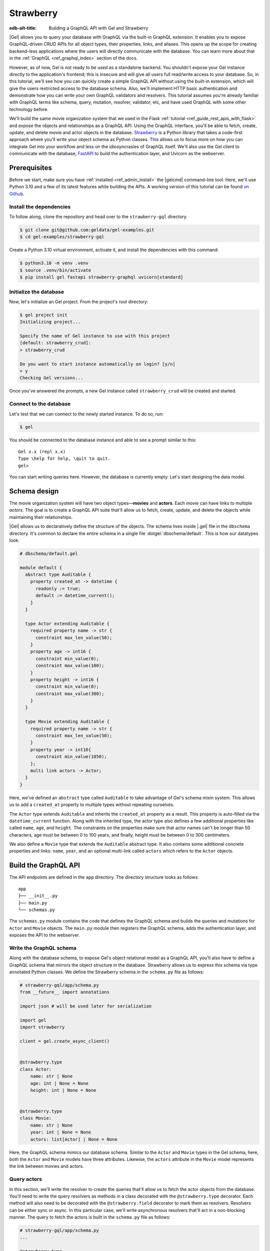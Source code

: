 ==========
Strawberry
==========

:edb-alt-title: Building a GraphQL API with Gel and Strawberry

|Gel| allows you to query your database with GraphQL via the built-in GraphQL
extension. It enables you to expose GraphQL-driven CRUD APIs for all object
types, their properties, links, and aliases. This opens up the scope for
creating backend-less applications where the users will directly communicate
with the database. You can learn more about that in the
:ref:`GraphQL <ref_graphql_index>` section of the docs.

However, as of now, Gel is not ready to be used as a standalone backend. You
shouldn't expose your Gel instance directly to the application's frontend;
this is insecure and will give all users full read/write access to your
database. So, in this tutorial, we'll see how you can quickly create a simple
GraphQL API without using the built-in extension, which will give the users
restricted access to the database schema. Also, we'll implement HTTP basic
authentication and demonstrate how you can write your own GraphQL validators
and resolvers. This tutorial assumes you're already familiar with GraphQL terms
like schema, query, mutation, resolver, validator, etc, and have used GraphQL
with some other technology before.

We'll build the same movie organization system that we used in the Flask
:ref:`tutorial <ref_guide_rest_apis_with_flask>`
and expose the objects and relationships as a GraphQL API. Using the GraphQL
interface, you'll be able to fetch, create, update, and delete movie and actor
objects in the database. `Strawberry <https://strawberry.rocks/>`_ is a Python
library that takes a code-first approach where you'll write your object schema
as Python classes. This allows us to focus more on how you can integrate Gel
into your workflow and less on the idiosyncrasies of GraphQL itself. We'll also
use the Gel client to communicate with the database,
`FastAPI <https://fastapi.tiangolo.com/>`_ to build the authentication layer,
and Uvicorn as the webserver.

Prerequisites
=============

Before we start, make sure you have :ref:`installed <ref_admin_install>` the
|gelcmd| command-line tool. Here, we'll use Python 3.10 and a few of its
latest features while building the APIs. A working version of this tutorial can
be found `on Github
<https://github.com/geldata/gel-examples/tree/main/strawberry-gql>`_.


Install the dependencies
^^^^^^^^^^^^^^^^^^^^^^^^

To follow along, clone the repository and head over to the ``strawberry-gql``
directory.


.. code-block:: bash

    $ git clone git@github.com:geldata/gel-examples.git
    $ cd gel-examples/strawberry-gql

Create a Python 3.10 virtual environment, activate it, and install the
dependencies with this command:

.. code-block:: bash

    $ python3.10 -m venv .venv
    $ source .venv/bin/activate
    $ pip install gel fastapi strawberry-graphql uvicorn[standard]


Initialize the database
^^^^^^^^^^^^^^^^^^^^^^^

Now, let's initialize an Gel project. From the project's root directory:

.. code-block:: bash

    $ gel project init
    Initializing project...

    Specify the name of Gel instance to use with this project
    [default: strawberry_crud]:
    > strawberry_crud

    Do you want to start instance automatically on login? [y/n]
    > y
    Checking Gel versions...

Once you've answered the prompts, a new Gel instance called
``strawberry_crud`` will be created and started.


Connect to the database
^^^^^^^^^^^^^^^^^^^^^^^

Let's test that we can connect to the newly started instance. To do so, run:

.. code-block:: bash

    $ gel

You should be connected to the database instance and able to see a prompt
similar to this:

::

    Gel x.x (repl x.x)
    Type \help for help, \quit to quit.
    gel>

You can start writing queries here. However, the database is currently
empty. Let's start designing the data model.

Schema design
=============

The movie organization system will have two object types—**movies** and
**actors**. Each *movie* can have links to multiple *actors*. The goal is to
create a GraphQL API suite that'll allow us to fetch, create, update, and
delete the objects while maintaining their relationships.

|Gel| allows us to declaratively define the structure of the objects. The
schema lives inside |.gel| file in the ``dbschema`` directory. It's
common to declare the entire schema in a single file :dotgel:`dbschema/default`.
This is how our datatypes look:

.. code-block:: sdl

    # dbschema/default.gel

    module default {
      abstract type Auditable {
        property created_at -> datetime {
          readonly := true;
          default := datetime_current();
        }
      }

      type Actor extending Auditable {
        required property name -> str {
          constraint max_len_value(50);
        }
        property age -> int16 {
          constraint min_value(0);
          constraint max_value(100);
        }
        property height -> int16 {
          constraint min_value(0);
          constraint max_value(300);
        }
      }

      type Movie extending Auditable {
        required property name -> str {
          constraint max_len_value(50);
        }
        property year -> int16{
          constraint min_value(1850);
        };
        multi link actors -> Actor;
      }
    }


Here, we've defined an ``abstract`` type called ``Auditable`` to take advantage
of Gel's schema mixin system. This allows us to add a ``created_at``
property to multiple types without repeating ourselves.

The ``Actor`` type extends ``Auditable`` and inherits the ``created_at``
property as a result. This property is auto-filled via the ``datetime_current``
function. Along with the inherited type, the actor type also defines a few
additional properties like called ``name``, ``age``, and ``height``. The
constraints on the properties make sure that actor names can't be longer than
50 characters, age must be between 0 to 100 years, and finally, height must be
between 0 to 300 centimeters.

We also define a ``Movie`` type that extends the ``Auditable`` abstract type.
It also contains some additional concrete properties and links: ``name``,
``year``, and an optional multi-link called ``actors`` which refers to the
``Actor`` objects.


Build the GraphQL API
=====================

The API endpoints are defined in the ``app`` directory. The directory structure
looks as follows:

::

    app
    ├── __init__.py
    ├── main.py
    └── schemas.py

The ``schemas.py`` module contains the code that defines the GraphQL schema and
builds the queries and mutations for ``Actor`` and ``Movie`` objects. The
``main.py`` module then registers the GraphQL schema, adds the authentication
layer, and exposes the API to the webserver.


Write the GraphQL schema
^^^^^^^^^^^^^^^^^^^^^^^^^^^

Along with the database schema, to expose Gel's object relational model as a
GraphQL API, you'll also have to define a GraphQL schema that mirrors the
object structure in the database. Strawberry allows us to express this schema
via type annotated Python classes. We define the Strawberry schema in the
``schema.py`` file as follows:

.. code-block:: python

    # strawberry-gql/app/schema.py
    from __future__ import annotations

    import json # will be used later for serialization

    import gel
    import strawberry

    client = gel.create_async_client()


    @strawberry.type
    class Actor:
        name: str | None
        age: int | None = None
        height: int | None = None


    @strawberry.type
    class Movie:
        name: str | None
        year: int | None = None
        actors: list[Actor] | None = None

Here, the GraphQL schema mimics our database schema. Similar to the ``Actor``
and ``Movie`` types in the Gel schema, here, both the ``Actor`` and
``Movie`` models have three attributes. Likewise, the ``actors`` attribute in
the ``Movie`` model represents the link between movies and actors.


Query actors
^^^^^^^^^^^^

In this section, we'll write the resolver to create the queries that'll
allow us to fetch the actor objects from the database. You'll need to write the
query resolvers as methods in a class decorated with the ``@strawberry.type``
decorator. Each method will also need to be decorated with the
``@strawberry.field`` decorator to mark them as resolvers. Resolvers can be
either sync or async. In this particular case, we'll write asynchronous
resolvers that'll act in a non-blocking manner. The query to fetch the actors
is built in the ``schema.py`` file as follows:

.. code-block:: python

    # strawberry-gql/app/schema.py
    ...

    @strawberry.type
    class Query:
        @strawberry.field
        async def get_actors(
            self, filter_name: str | None = None
        ) -> list[Actor]:

            if filter_name:
                actors_json = await client.query_json(
                    """
                    select Actor {name, age, height}
                    filter .name=<str>$filter_name
                """,
                    filter_name=filter_name,
                )
            else:
                actors_json = await client.query_json(
                    """
                    select Actor {name, age, height}
                """
                )
            actors = json.loads(actors_json)
            return [
                Actor(name, age, height)
                for (name, age, height) in (
                    d.values() for d in actors
                )
            ]

    # Register the Query.
    schema = strawberry.Schema(query=Query)

Here, the ``get_actors`` resolver method accepts an optional ``filter_name``
parameter and returns a list of ``Actor`` type objects. The optional
``filter_name`` parameter allows us to build the capability of filtering the
actor objects by name. Inside the method, we use the Gel client to
asynchronously query the data. The ``client.query_json`` method returns JSON
serialized data which we use to create the ``Actor`` instances. Finally, we
return the list of actor instances and the rest of the work is done by
Strawberry. Then in the last line of the above snippet, we register the
``Query`` class to build the ``Schema`` instance.

Afterward, in the ``main.py`` module, we use FastAPI to expose the ``/graphql``
endpoint. Also, we add a basic HTTP authentication layer to demonstrate how you
can easily protect your GraphQL endpoint by leveraging FastAPI's dependency
injection system. Here's how the content of the ``main.py`` looks:

.. code-block:: python

    # strawberry-gql/app/main.py
    from __future__ import annotations

    import secrets
    from typing import Literal

    from fastapi import (
        Depends, FastAPI, HTTPException, Request,
        Response, status
    )
    from fastapi.security import HTTPBasic, HTTPBasicCredentials
    from strawberry.fastapi import GraphQLRouter

    from app.schema import schema

    app = FastAPI()
    router = GraphQLRouter(schema)
    security = HTTPBasic()


    def auth(
        credentials: HTTPBasicCredentials = Depends(security)
    ) -> Literal[True]:

        """Simple HTTP Basic Auth."""

        correct_username = secrets.compare_digest(
            credentials.username, "ubuntu"
        )
        correct_password = secrets.compare_digest(
            credentials.password, "debian"
        )

        if not (correct_username and correct_password):
            raise HTTPException(
                status_code=status.HTTP_401_UNAUTHORIZED,
                detail="Incorrect email or password",
                headers={"WWW-Authenticate": "Basic"},
            )
        return True


    @router.api_route("/", methods=["GET", "POST"])
    async def graphql(request: Request) -> Response:
        return await router.handle_graphql(request=request)

    app.include_router(
        router, prefix="/graphql", dependencies=[Depends(auth)]
    )

First, we initialize the ``FastAPI`` app instance which will communicate with
the Uvicorn webserver. Then we attach the initialized ``schema`` instance to
the ``GraphQLRouter``. The ``HTTPBasic`` class provides the machinery required
to add the authentication layer. The ``auth`` function houses the
implementation details of how we're comparing the incoming and expected
username and passwords as well as how the webserver is going to handle
unauthorized requests. The ``graphql`` handler function is the one that handles
the incoming HTTP requests. Finally, the router instance and the security
handler are registered to the app instance via the ``app.include_router``
method.

We can now start querying the ``/graphql`` endpoint. We'll use the built-in
GraphiQL interface to perform the queries. Before that, let's start the Uvicorn
webserver first. Run:

.. code-block:: bash

    $ uvicorn app.main:app --port 5000 --reload

This exposes the webserver in port 5000. Now, in your browser, go to
`http://localhost:5000/graphql <http://localhost:5000/graphql>`_. Here, you'll
find that the HTTP basic auth requires us to provide the username and password.

.. image::
    /docs/tutorials/strawberry/http_basic.png
    :alt: HTTP basic auth prompt
    :width: 100%


Currently, the allowed username and password is ``ubuntu`` and ``debian``
respectively. Provide the credentials and you'll be taken to a page that looks
like this:


.. image::
    /docs/tutorials/strawberry/graphiql.png
    :alt: GraphiQL interface
    :width: 100%

You can write your GraphQL queries here. Let's write a query that'll fetch all
the actors in the database and show all three of their attributes. The
following query does that:

.. code-block:: graphql

    query ActorQuery {
      getActors {
        age
        height
        name
      }
    }

The following response will appear on the right panel of the GraphiQL explorer:

.. image::
    /docs/tutorials/strawberry/query_actors.png
    :alt: Query actors
    :width: 100%

Since as of now, the database doesn't have any data, the payload is returning
an empty list. Let's write a mutation and create some actors.

Mutate actors
^^^^^^^^^^^^^^^

Mutations are also written in the ``schema.py`` file. To write a mutation,
you'll have to create a separate class where you'll write the mutation
resolvers. The resolver methods will need to be decorated with
the ``@strawberry.mutation`` decorator. You can write the mutation that'll
create an actor object in the database as follows:

.. code-block:: python

    # strawberry-gql/app/schema.py
    ...

    @strawberry.type
    class Mutation:
        @strawberry.mutation
        async def create_actor(
            self, name: str,
            age: int | None = None,
            height: int | None = None
        ) -> ResponseActor:

            actor_json = await client.query_single_json(
                """
                with new_actor := (
                    insert Actor {
                        name := <str>$name,
                        age := <optional int16>$age,
                        height := <optional int16>$height
                    }
                )
                select new_actor {name, age, height}
            """,
                name=name,
                age=age,
                height=height,
            )

            actor = json.loads(actor_json)
            return Actor(
                actor.get("name"),
                actor.get("age"),
                actor.get("height")
            )

	# Mutation class needs to be registered here.
        schema = strawberry.Schema(query=Query, mutation=Mutation)


Creating a mutation also includes data validation. By type annotating the
``Mutation`` class, we're implicitly asking Strawberry to perform data
validation on the incoming request payload. Strawberry will raise an HTTP 400
error if the validation fails. Let's create an actor. Submit the following
GraphQL query in the GraphiQL interface:

.. code-block:: graphql

    mutation ActorMutation {
      __typename
      createActor(
          name: "Robert Downey Jr.",
          age: 57,
          height: 173
      ) {
          age
          height
          name
       }
    }

In the above mutation, ``name`` is a required field and the remaining two are
optional fields. This mutation will create an actor named ``Robert Downey Jr.``
and show all three attributes— ``name``, ``age``, and ``height`` of the created
actor in the response payload. Here's the response:

.. image::
    /docs/tutorials/strawberry/create_actor.png
    :alt: Create an actor
    :width: 100%

Now that we've created an actor object, we can run the previously created query
to fetch the actors. Running the ``ActorQuery`` will give you the following
response:

.. image::
    /docs/tutorials/strawberry/query_actors_2.png
    :alt: Query actors
    :width: 100%

You can also filter actors by their names. To do so, you'd leverage the
``filterName`` parameter of the ``getActors`` resolver:

.. code-block:: graphql

    query ActorQuery {
      __typename
      getActors(filterName: "Robert Downey Jr.") {
        age
        height
        name
      }
    }

This will only display the filtered results. Similarly, as shown above, you can
write the mutations to update and delete actors. Their implementations can be
found in the ``schema.py`` file. Check out ``update_actors`` and
``delete_resolvers`` to learn more about their implementation details. You can
update one or more attributes of an actor with the following mutation:

.. code-block:: graphql

    mutation ActorMutation {
      __typename
      updateActors(filterName: "Robert Downey Jr.", age: 60) {
        name
        age
        height
      }
    }

Running this mutation will update the ``age`` of ``Robert Downey Jr.``. First,
we filter the objects that we want to mutate via the ``filterName`` parameter
and then we update the relevant attributes; in this case, we updated the
``age`` of the object. Finally, we show all the fields in the return payload.
Use the GraphiQL explorer to interactively play with the full API suite.

Query movies
^^^^^^^^^^^^

In the ``schema.py`` file, the query to fetch movies is constructed as
follows:

.. code-block:: python

    # strawberry-gql/app/schema.py
    ...

    @strawberry.type
    class Query:
        ...

        @strawberry.field
        async def get_movies(
            self, filter_name: str | None = None,
        ) -> list[Movie]:

            if filter_name:
                movies_json = await client.query_json(
                    """
                    select Movie {name, year, actors: {name, age, height}}
                    filter .name=<str>$filter_name
                """,
                    filter_name=filter_name,
                )
            else:
                movies_json = await client.query_json(
                    """
                    select Movie {name, year, actors: {name, age, height}}
                """
                )

            # Deserialize.
            movies = json.loads(movies_json)
            for idx, movie in enumerate(movies):
                actors = [
                    Actor(name) for d in movie.get("actors", [])
                    for name in d.values()
                ]

                movies[idx] = Movie(
                                movie.get("name"),
                                movie.get("year"), actors
                            )
            return movies

Similar to the actor query, this also allows you to either fetch all or filter
movies by the movie names. Execute the following query to see the movies in the
database:

.. code-block:: graphql

    query MovieQuery {
      __typename
      getMovies {
        actors {
          age
          height
          name
        }
        name
        year
      }
    }

This will return an empty list since the database doesn't contain any movies.
In the next section, we'll create a mutation to create the movies and query
them afterward.

Mutate movies
^^^^^^^^^^^^^

Before running any query to fetch the movies, let's see how you'd construct
a mutation that allows you to create movies. You can build the mutation similar
to how we've constructed the create actor mutation. It looks like this:

.. code-block:: python

    # strawberry-gql/app/schema.py
    ...

    @strawberry.type
    class Mutation:
        ...

        @strawberry.mutation
        async def create_movie(
            self,
            name: str,
            year: int | None = None,
            actor_names: list[str] | None = None,
        ) -> Movie:
            movie_json = await client.query_single_json(
                """
                with
                    name := <str>$name,
                    year := <optional int16>$year,
                    actor_names := <optional array<str>>$actor_names,
                    new_movie := (
                        insert Movie {
                            name := name,
                            year := year,
                            actors := (
                                select detached Actor
                                filter .name in array_unpack(actor_names)
                            )
                        }
                    )
                select new_movie {
                    name,
                    year,
                    actors: {name, age, height}
                }
            """,
                name=name,
                year=year,
                actor_names=actor_names,
            )

            movie = json.loads(movie_json)
            actors = [
                Actor(name) for d in movie.get("actors", [])
                for name in d.values()]

            return Movie(
                movie.get("name"),
                movie.get("year"),
                actors
            )

You can submit a request to this mutation to create a movie. While creating a
movie, you must provide the name of the movie as it's a required field. Also,
you can optionally provide the ``year`` the movie was released and an array
containing the names of the actors. If the values of the ``actor_names`` field
match any existing actor in the database, the above snippet makes sure that the
movie will be linked with the corresponding actors. In the GraphiQL explorer,
run the following mutation to create a movie named ``Avengers`` and link the
actor ``Robert Downey Jr.`` with the movie:

.. code-block:: graphql

    mutation MovieMutation {
      __typename
      createMovie(
        name: "Avengers",
        actorNames: ["Robert Downey Jr."],
        year: 2012
      ) {
          actors {
            name
        }
      }
    }

It'll return:

.. image::
    /docs/tutorials/strawberry/create_movie.png
    :alt: Create a movie
    :width: 100%


Now you can fetch the movies with a simple query like this one:

.. code-block:: graphql

    query MovieQuery {
      __typename
      getMovies {
        name
        year
        actors {
          name
        }
      }
    }

You'll then see an output similar to this:

.. image::
    /docs/tutorials/strawberry/query_movies.png
    :alt: Query movies
    :width: 100%

Take a look at the ``update_movies`` and ``delete_movies`` resolvers to gain
more insights into the implementation details of those mutations.


Conclusion
==========

In this tutorial, you've seen how can use Strawberry and Gel together to
quickly build a fully-featured GraphQL API. Also, you have seen how FastAPI
allows you add an authentication layer and serve the API in a secure manner.
One thing to keep in mind here is, ideally, you'd only use GraphQL if you're
interfacing with something that already expects a GraphQL API. Otherwise,
EdgeQL is always going to be more powerful and expressive than GraphQL's query
syntax.
